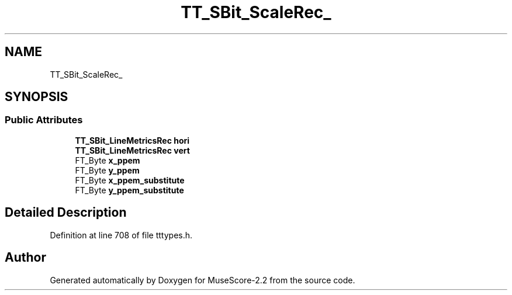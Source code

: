 .TH "TT_SBit_ScaleRec_" 3 "Mon Jun 5 2017" "MuseScore-2.2" \" -*- nroff -*-
.ad l
.nh
.SH NAME
TT_SBit_ScaleRec_
.SH SYNOPSIS
.br
.PP
.SS "Public Attributes"

.in +1c
.ti -1c
.RI "\fBTT_SBit_LineMetricsRec\fP \fBhori\fP"
.br
.ti -1c
.RI "\fBTT_SBit_LineMetricsRec\fP \fBvert\fP"
.br
.ti -1c
.RI "FT_Byte \fBx_ppem\fP"
.br
.ti -1c
.RI "FT_Byte \fBy_ppem\fP"
.br
.ti -1c
.RI "FT_Byte \fBx_ppem_substitute\fP"
.br
.ti -1c
.RI "FT_Byte \fBy_ppem_substitute\fP"
.br
.in -1c
.SH "Detailed Description"
.PP 
Definition at line 708 of file tttypes\&.h\&.

.SH "Author"
.PP 
Generated automatically by Doxygen for MuseScore-2\&.2 from the source code\&.

